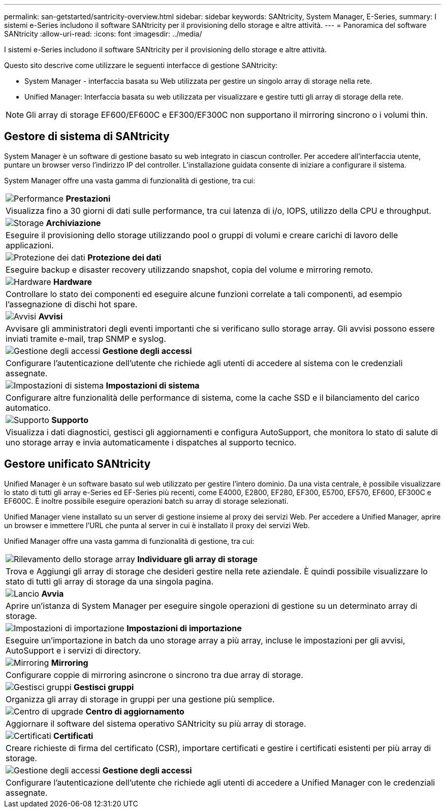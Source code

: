 ---
permalink: san-getstarted/santricity-overview.html 
sidebar: sidebar 
keywords: SANtricity, System Manager, E-Series, 
summary: I sistemi e-Series includono il software SANtricity per il provisioning dello storage e altre attività. 
---
= Panoramica del software SANtricity
:allow-uri-read: 
:icons: font
:imagesdir: ../media/


[role="lead"]
I sistemi e-Series includono il software SANtricity per il provisioning dello storage e altre attività.

Questo sito descrive come utilizzare le seguenti interfacce di gestione SANtricity:

* System Manager - interfaccia basata su Web utilizzata per gestire un singolo array di storage nella rete.
* Unified Manager: Interfaccia basata su web utilizzata per visualizzare e gestire tutti gli array di storage della rete.



NOTE: Gli array di storage EF600/EF600C e EF300/EF300C non supportano il mirroring sincrono o i volumi thin.



== Gestore di sistema di SANtricity

System Manager è un software di gestione basato su web integrato in ciascun controller. Per accedere all'interfaccia utente, puntare un browser verso l'indirizzo IP del controller. L'installazione guidata consente di iniziare a configurare il sistema.

System Manager offre una vasta gamma di funzionalità di gestione, tra cui:

|===


 a| 
image:../media/sam1130_icon_performance.gif["Performance"] *Prestazioni*
 a| 
Visualizza fino a 30 giorni di dati sulle performance, tra cui latenza di i/o, IOPS, utilizzo della CPU e throughput.



 a| 
image:../media/sam1130_icon_volumes.gif["Storage"] *Archiviazione*
 a| 
Eseguire il provisioning dello storage utilizzando pool o gruppi di volumi e creare carichi di lavoro delle applicazioni.



 a| 
image:../media/sam1130_icon_async_mirroring.gif["Protezione dei dati"] *Protezione dei dati*
 a| 
Eseguire backup e disaster recovery utilizzando snapshot, copia del volume e mirroring remoto.



 a| 
image:../media/sam1130_icon_controllers.gif["Hardware"] *Hardware*
 a| 
Controllare lo stato dei componenti ed eseguire alcune funzioni correlate a tali componenti, ad esempio l'assegnazione di dischi hot spare.



 a| 
image:../media/sam1130_icon_alerts.gif["Avvisi"] *Avvisi*
 a| 
Avvisare gli amministratori degli eventi importanti che si verificano sullo storage array. Gli avvisi possono essere inviati tramite e-mail, trap SNMP e syslog.



 a| 
image:../media/sam1140_icon_active_directory.gif["Gestione degli accessi"] *Gestione degli accessi*
 a| 
Configurare l'autenticazione dell'utente che richiede agli utenti di accedere al sistema con le credenziali assegnate.



 a| 
image:../media/sam1130_icon_settings.gif["Impostazioni di sistema"] *Impostazioni di sistema*
 a| 
Configurare altre funzionalità delle performance di sistema, come la cache SSD e il bilanciamento del carico automatico.



 a| 
image:../media/sam1130_icon_support.gif["Supporto"] *Supporto*
 a| 
Visualizza i dati diagnostici, gestisci gli aggiornamenti e configura AutoSupport, che monitora lo stato di salute di uno storage array e invia automaticamente i dispatches al supporto tecnico.

|===


== Gestore unificato SANtricity

Unified Manager è un software basato sul web utilizzato per gestire l'intero dominio. Da una vista centrale, è possibile visualizzare lo stato di tutti gli array e-Series ed EF-Series più recenti, come E4000, E2800, EF280, EF300, E5700, EF570, EF600, EF300C e EF600C. È inoltre possibile eseguire operazioni batch su array di storage selezionati.

Unified Manager viene installato su un server di gestione insieme al proxy dei servizi Web. Per accedere a Unified Manager, aprire un browser e immettere l'URL che punta al server in cui è installato il proxy dei servizi Web.

Unified Manager offre una vasta gamma di funzionalità di gestione, tra cui:

|===


 a| 
image:../media/artboard_9.png["Rilevamento dello storage array"] *Individuare gli array di storage*
 a| 
Trova e Aggiungi gli array di storage che desideri gestire nella rete aziendale. È quindi possibile visualizzare lo stato di tutti gli array di storage da una singola pagina.



 a| 
image:../media/artboard_11.png["Lancio"] *Avvia*
 a| 
Aprire un'istanza di System Manager per eseguire singole operazioni di gestione su un determinato array di storage.



 a| 
image:../media/sam1130_icon_system.gif["Impostazioni di importazione"] *Impostazioni di importazione*
 a| 
Eseguire un'importazione in batch da uno storage array a più array, incluse le impostazioni per gli avvisi, AutoSupport e i servizi di directory.



 a| 
image:../media/sam1130_icon_async_mirroring.gif["Mirroring"] *Mirroring*
 a| 
Configurare coppie di mirroring asincrone o sincrono tra due array di storage.



 a| 
image:../media/artboard_10.png["Gestisci gruppi"] *Gestisci gruppi*
 a| 
Organizza gli array di storage in gruppi per una gestione più semplice.



 a| 
image:../media/sam1130_icon_upgrade_center.gif["Centro di upgrade"] *Centro di aggiornamento*
 a| 
Aggiornare il software del sistema operativo SANtricity su più array di storage.



 a| 
image:../media/sam1140_icon_certs.gif["Certificati"] *Certificati*
 a| 
Creare richieste di firma del certificato (CSR), importare certificati e gestire i certificati esistenti per più array di storage.



 a| 
image:../media/sam1140_icon_active_directory.gif["Gestione degli accessi"] *Gestione degli accessi*
 a| 
Configurare l'autenticazione dell'utente che richiede agli utenti di accedere a Unified Manager con le credenziali assegnate.

|===